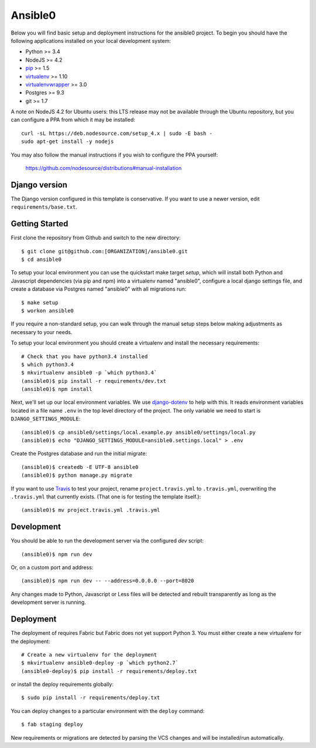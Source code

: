 
Ansible0
========================

Below you will find basic setup and deployment instructions for the ansible0
project. To begin you should have the following applications installed on your
local development system:

- Python >= 3.4
- NodeJS >= 4.2
- `pip <http://www.pip-installer.org/>`_ >= 1.5
- `virtualenv <http://www.virtualenv.org/>`_ >= 1.10
- `virtualenvwrapper <http://pypi.python.org/pypi/virtualenvwrapper>`_ >= 3.0
- Postgres >= 9.3
- git >= 1.7

A note on NodeJS 4.2 for Ubuntu users: this LTS release may not be available through the
Ubuntu repository, but you can configure a PPA from which it may be installed::

    curl -sL https://deb.nodesource.com/setup_4.x | sudo -E bash -
    sudo apt-get install -y nodejs

You may also follow the manual instructions if you wish to configure the PPA yourself:

    https://github.com/nodesource/distributions#manual-installation

Django version
------------------------

The Django version configured in this template is conservative. If you want to
use a newer version, edit ``requirements/base.txt``.

Getting Started
------------------------

First clone the repository from Github and switch to the new directory::

    $ git clone git@github.com:[ORGANIZATION]/ansible0.git
    $ cd ansible0

To setup your local environment you can use the quickstart make target `setup`, which will
install both Python and Javascript dependencies (via pip and npm) into a virtualenv named
"ansible0", configure a local django settings file, and create a database via
Postgres named "ansible0" with all migrations run::

    $ make setup
    $ workon ansible0

If you require a non-standard setup, you can walk through the manual setup steps below making
adjustments as necessary to your needs.

To setup your local environment you should create a virtualenv and install the
necessary requirements::

    # Check that you have python3.4 installed
    $ which python3.4
    $ mkvirtualenv ansible0 -p `which python3.4`
    (ansible0)$ pip install -r requirements/dev.txt
    (ansible0)$ npm install

Next, we'll set up our local environment variables. We use `django-dotenv
<https://github.com/jpadilla/django-dotenv>`_ to help with this. It reads environment variables
located in a file name ``.env`` in the top level directory of the project. The only variable we need
to start is ``DJANGO_SETTINGS_MODULE``::

    (ansible0)$ cp ansible0/settings/local.example.py ansible0/settings/local.py
    (ansible0)$ echo "DJANGO_SETTINGS_MODULE=ansible0.settings.local" > .env

Create the Postgres database and run the initial migrate::

    (ansible0)$ createdb -E UTF-8 ansible0
    (ansible0)$ python manage.py migrate

If you want to use `Travis <http://travis-ci.org>`_ to test your project,
rename ``project.travis.yml`` to ``.travis.yml``, overwriting the ``.travis.yml``
that currently exists.  (That one is for testing the template itself.)::

    (ansible0)$ mv project.travis.yml .travis.yml

Development
-----------

You should be able to run the development server via the configured `dev` script::

    (ansible0)$ npm run dev

Or, on a custom port and address::

    (ansible0)$ npm run dev -- --address=0.0.0.0 --port=8020

Any changes made to Python, Javascript or Less files will be detected and rebuilt transparently as
long as the development server is running.


Deployment
----------

The deployment of requires Fabric but Fabric does not yet support Python 3. You
must either create a new virtualenv for the deployment::

    # Create a new virtualenv for the deployment
    $ mkvirtualenv ansible0-deploy -p `which python2.7`
    (ansible0-deploy)$ pip install -r requirements/deploy.txt

or install the deploy requirements
globally::

    $ sudo pip install -r requirements/deploy.txt


You can deploy changes to a particular environment with
the ``deploy`` command::

    $ fab staging deploy

New requirements or migrations are detected by parsing the VCS changes and
will be installed/run automatically.
